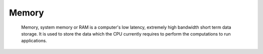Memory
------

 Memory, system memory or RAM is a computer's low latency, extremely high bandwidth short term data storage. It is used to store the data which the CPU currently requires to perform the computations to run applications.